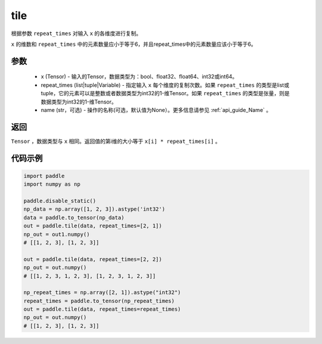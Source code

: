 .. _cn_api_tensor_tile: 
tile
-------------------------------

.. py:function:: paddle.tile(x, repeat_times, name=None)

根据参数 ``repeat_times`` 对输入 ``x`` 的各维度进行复制。

``x`` 的维数和 ``repeat_times`` 中的元素数量应小于等于6，并且repeat_times中的元素数量应该小于等于6。

参数
:::::::::
    - x (Tensor) - 输入的Tensor，数据类型为：bool、float32、float64、int32或int64。
    - repeat_times (list|tuple|Variable) - 指定输入 ``x`` 每个维度的复制次数。如果 ``repeat_times`` 的类型是list或tuple，它的元素可以是整数或者数据类型为int32的1-维Tensor。如果 ``repeat_times`` 的类型是张量，则是数据类型为int32的1-维Tensor。
    - name (str，可选) - 操作的名称(可选，默认值为None）。更多信息请参见 :ref:`api_guide_Name` 。

返回
:::::::::
``Tensor`` ，数据类型与 ``x`` 相同。返回值的第i维的大小等于 ``x[i] * repeat_times[i]`` 。

代码示例
:::::::::

.. code-block:: python

    import paddle
    import numpy as np
    
    paddle.disable_static()
    np_data = np.array([1, 2, 3]).astype('int32')
    data = paddle.to_tensor(np_data)
    out = paddle.tile(data, repeat_times=[2, 1])
    np_out = out1.numpy()
    # [[1, 2, 3], [1, 2, 3]]
    
    out = paddle.tile(data, repeat_times=[2, 2])
    np_out = out.numpy()
    # [[1, 2, 3, 1, 2, 3], [1, 2, 3, 1, 2, 3]]
    
    np_repeat_times = np.array([2, 1]).astype("int32")
    repeat_times = paddle.to_tensor(np_repeat_times)
    out = paddle.tile(data, repeat_times=repeat_times)
    np_out = out.numpy()
    # [[1, 2, 3], [1, 2, 3]]
